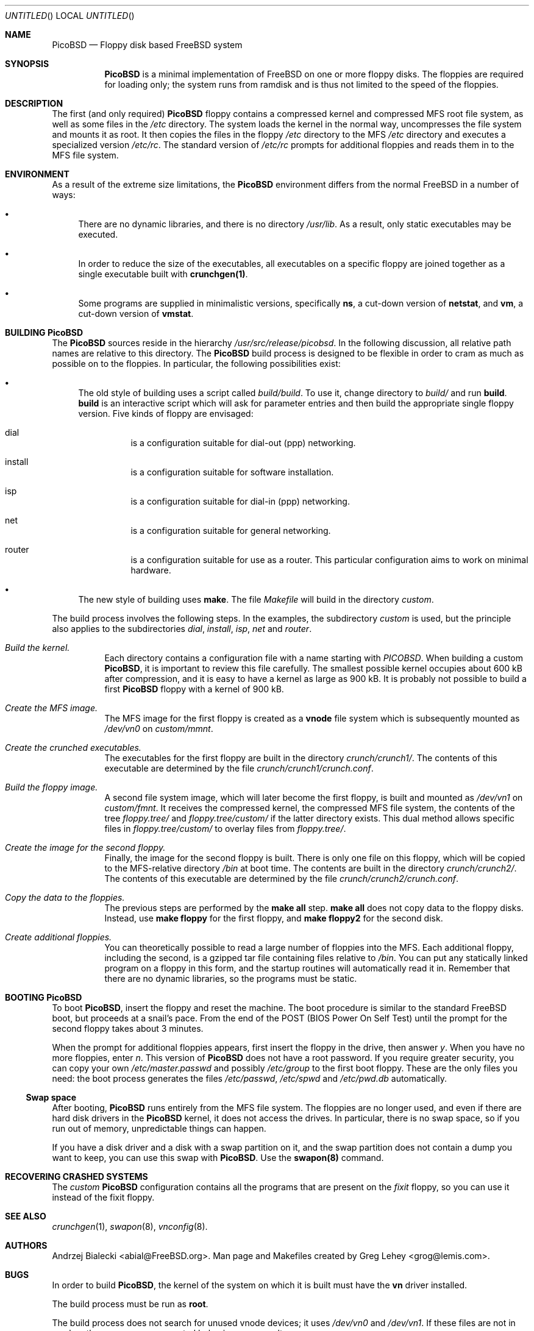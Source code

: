 .\" -*- nroff-fill -*-
.\" $FreeBSD$
.Dd 23 December 1999
.Os FreeBSD
.Dt PicoBSD 8
.Sh NAME
.Nm PicoBSD
.Nd Floppy disk based FreeBSD system
.Sh SYNOPSIS
.Nm
is a minimal implementation of FreeBSD on one or more floppy disks.  The
floppies are required for loading only; the system runs from ramdisk and is thus
not limited to the speed of the floppies.
.Sh DESCRIPTION
The first (and only required)
.Nm
floppy contains a compressed kernel and compressed MFS root file system, as well
as some files in the
.Pa /etc
directory.  The system loads the kernel in the normal way, uncompresses the file
system and mounts it as root.  It then copies the files in the floppy
.Pa /etc
directory to the MFS
.Pa /etc
directory and executes a specialized version
.Pa /etc/rc .
The standard version of
.Pa /etc/rc
prompts for additional floppies and reads them in to the MFS file system.
.Sh ENVIRONMENT
As a result of the extreme size limitations, the
.Nm 
environment differs from the normal FreeBSD in a number of ways:
.Bl -bullet
.It
There are no dynamic libraries, and there is no directory
.Pa /usr/lib .
As a result, only static executables may be executed.
.It
In order to reduce the size of the executables, all executables on a specific
floppy are joined together as a single executable built with
.Nm crunchgen(1) .
.It
Some programs are supplied in minimalistic versions, specifically
.Nm ns ,
a cut-down version of
.Nm netstat ,
and
.Nm vm ,
a cut-down version of
.Nm vmstat .
.El
.Sh BUILDING PicoBSD
The
.Nm
sources reside in the hierarchy
.Pa /usr/src/release/picobsd .
In the following discussion, all relative path names are relative to this
directory.  The
.Nm
build process is designed to be flexible in order to cram as much as possible on
to the floppies.  In particular, the following possibilities exist:
.Bl -bullet
.It
The old style of building uses a script called 
.Pa build/build .
To use it, change directory to
.Pa build/
and run
.Cm build .
.Cm build
is an interactive script which will ask for parameter entries and then build the
appropriate single floppy version.  Five kinds of floppy are envisaged:
.Bl -hang
.It dial
is a configuration suitable for dial-out (ppp) networking.
.It install
is a configuration suitable for software installation.
.It isp
is a configuration suitable for dial-in (ppp) networking.
.It net
is a configuration suitable for general networking.
.It router
is a configuration suitable for use as a router.  This particular configuration
aims to work on minimal hardware.
.El
.It
The new style of building uses
.Cm make .
The file
.Pa Makefile
will build in the directory
.Pa custom .
.El
.Pp
The build process involves the following steps.  In the examples, the
subdirectory
.Pa custom 
is used, but the principle also applies to the subdirectories
.Pa dial ,
.Pa install ,
.Pa isp ,
.Pa net
and 
.Pa router .
.Bl -hang
.It Em Build the kernel.
Each directory contains a configuration file with a name starting with
.Pa PICOBSD .
When building a custom
.Nm PicoBSD ,
it is important to review this file carefully.  The smallest possible kernel
occupies about 600 kB after compression, and it is easy to have a kernel as
large as 900 kB.  It is probably not possible to build a first
.Nm
floppy with a kernel of 900 kB.
.It Em Create the MFS image.
The MFS image for the first floppy is created as a
.Nm vnode
file system which is subsequently mounted as
.Pa /dev/vn0 
on
.Pa custom/mmnt .
.It Em Create the crunched executables.
The executables for the first floppy are built in the directory
.Pa crunch/crunch1/ .
The contents of this executable are determined by the file
.Pa crunch/crunch1/crunch.conf .
.It Em Build the floppy image.
A second file system image, which will later become the first floppy, is built
and mounted as 
.Pa /dev/vn1
on
.Pa custom/fmnt .
It receives the compressed kernel, the compressed MFS file system, the contents
of the tree
.Pa floppy.tree/ 
and
.Pa floppy.tree/custom/
if the latter directory exists.  This dual method allows specific files in
.Pa floppy.tree/custom/ 
to overlay files from 
.Pa floppy.tree/ .
.It Em Create the image for the second floppy.
Finally, the image for the second floppy is built.  There is only one file on
this floppy, which will be copied to the MFS-relative directory 
.Pa /bin
at boot time.  The contents are built in the directory
.Pa crunch/crunch2/ .
The contents of this executable are determined by the file
.Pa crunch/crunch2/crunch.conf .
.It Em Copy the data to the floppies.
The previous steps are performed by the
.Nm make all
step.
.Nm make all
does not copy data to the floppy disks.  Instead, use
.Nm make floppy 
for the first floppy, and
.Nm make floppy2
for the second disk.
.It Em Create additional floppies.
You can theoretically possible to read a large number of floppies into the MFS.
Each additional floppy, including the second, is a gzipped tar file containing
files relative to
.Pa /bin .
You can put any statically linked program on a floppy in this form, and the
startup routines will automatically read it in.  Remember that there are no
dynamic libraries, so the programs must be static.
.El
.\" .Sh FILES
.\" .Sh EXAMPLES
.\" This next request is for sections 1, 6, 7, 8 & 9 only
.\"     (command return values (to shell) and
.\"       fprintf/stderr type diagnostics)
.\" .Sh DIAGNOSTICS
.\" The next request is for sections 2, 3 and 9 error
.\" and signal handling only.
.\" .Sh ERRORS
.Sh BOOTING PicoBSD
To boot
.Nm PicoBSD ,
insert the floppy and reset the machine.  The boot procedure is similar to the
standard FreeBSD boot, but proceeds at a snail's pace.  From the end of the POST
(BIOS Power On Self Test) until the prompt for the second floppy takes about 3
minutes.
.Pp
When the prompt for additional floppies appears, first insert the floppy in the
drive, then answer
.Em y .
When you have no more floppies, enter
.Em n .
This version of
.Nm
does not have a root password.  If you require greater security, you can copy
your own
.Pa /etc/master.passwd
and possibly
.Pa /etc/group
to the first boot floppy.  These are the only files you need: the boot process
generates the files
.Pa /etc/passwd ,
.Pa /etc/spwd 
and
.Pa /etc/pwd.db 
automatically.
.Ss Swap space
After booting,
.Nm
runs entirely from the MFS file system.  The floppies are no longer used, and
even if there are hard disk drivers in the
.Nm
kernel, it does not access the drives.  In particular, there is no swap space,
so if you run out of memory, unpredictable things can happen.
.Pp
If you have a disk driver and a disk with a swap partition on it, and the swap
partition does not contain a dump you want to keep, you can use this swap with
.Nm PicoBSD .
Use the
.Nm swapon(8)
command.
.Sh RECOVERING CRASHED SYSTEMS
The
.Em custom
.Nm
configuration contains all the programs that are present on the
.Em fixit 
floppy, so you can use it instead of the fixit floppy.
.Sh SEE ALSO
.Xr crunchgen 1 ,
.Xr swapon 8 ,
.Xr vnconfig 8 .
.\" .Sh STANDARDS
.\" .Sh HISTORY
.Sh AUTHORS
Andrzej Bialecki <abial@FreeBSD.org>.  Man page and Makefiles created by Greg
Lehey <grog@lemis.com>.
.Sh BUGS
In order to build 
.Nm PicoBSD ,
the kernel of the system on which it is built must have the
.Nm vn
driver installed.  
.Pp
The build process must be run as
.Nm root .
.Pp
The build process does not search for unused vnode devices; it uses
.Pa /dev/vn0
and
.Pa /dev/vn1 .
If these files are not in use by other programs, unexpected behaviour may
result.
.Pp
Building
.Nm
is still a black art.  The biggest problem is determining what will fit on the
floppies, and the only practical method is trial and error.
.Pp
The original version of 
.Nm
fits on one floppy.  Since FreeBSD 4.0, the kernel is so large that most
configurations will need a second floppy to do any productive work.
Nevertheless, it should be possible to create minimal kernels which will fit
alongside sufficient other programs on a single floppy.
.Pp
The approach of building executables with
.Nm crunchgen(1) 
means that considerable duplication of libraries occurs between the floppies.
.Pp
At the current time (December 1999), the old-style build is broken in FreeBSD
-CURRENT.  In view of the significant increase in size of the 4.x kernel
compared to the 3.x kernel, it is not certain that it can be fixed.
.Pp
.Nm
has suffered some bit rot in 1999, and currently most of the old-style
configurations do not build.
.Pp
There appears to be no way to get
.Nm Emacs
to run on
.Nm PicoBSD .
